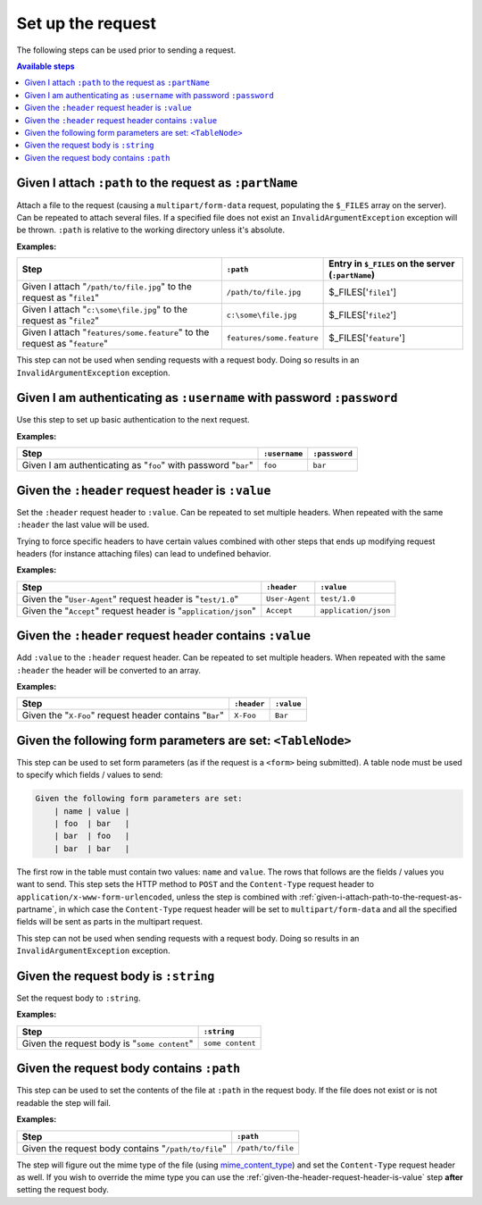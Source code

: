 Set up the request
==================

The following steps can be used prior to sending a request.

.. contents:: Available steps
    :local:

.. _given-i-attach-path-to-the-request-as-partname:

Given I attach ``:path`` to the request as ``:partName``
--------------------------------------------------------

Attach a file to the request (causing a ``multipart/form-data`` request, populating the ``$_FILES`` array on the server). Can be repeated to attach several files. If a specified file does not exist an ``InvalidArgumentException`` exception will be thrown. ``:path`` is relative to the working directory unless it's absolute.

**Examples:**

==========================================================================  =========================  ==================================================
Step                                                                        ``:path``                  Entry in ``$_FILES`` on the server (``:partName``)
==========================================================================  =========================  ==================================================
Given I attach "``/path/to/file.jpg``" to the request as "``file1``"        ``/path/to/file.jpg``      $_FILES['``file1``']
Given I attach "``c:\some\file.jpg``" to the request as "``file2``"         ``c:\some\file.jpg``       $_FILES['``file2``']
Given I attach "``features/some.feature``" to the request as "``feature``"  ``features/some.feature``  $_FILES['``feature``']
==========================================================================  =========================  ==================================================

This step can not be used when sending requests with a request body. Doing so results in an ``InvalidArgumentException`` exception.

Given I am authenticating as ``:username`` with password ``:password``
----------------------------------------------------------------------

Use this step to set up basic authentication to the next request.

**Examples:**

==============================================================  =============  =============
Step                                                            ``:username``  ``:password``
==============================================================  =============  =============
Given I am authenticating as "``foo``" with password "``bar``"  ``foo``        ``bar``
==============================================================  =============  =============

.. _given-the-header-request-header-is-value:

Given the ``:header`` request header is ``:value``
--------------------------------------------------

Set the ``:header`` request header to ``:value``. Can be repeated to set multiple headers. When repeated with the same ``:header`` the last value will be used.

Trying to force specific headers to have certain values combined with other steps that ends up modifying request headers (for instance attaching files) can lead to undefined behavior.

**Examples:**

===============================================================  ==============  ====================
Step                                                             ``:header``     ``:value``
===============================================================  ==============  ====================
Given the "``User-Agent``" request header is "``test/1.0``"      ``User-Agent``  ``test/1.0``
Given the "``Accept``" request header is "``application/json``"  ``Accept``      ``application/json``
===============================================================  ==============  ====================

Given the ``:header`` request header contains ``:value``
--------------------------------------------------------

Add ``:value`` to the ``:header`` request header. Can be repeated to set multiple headers. When repeated with the same ``:header`` the header will be converted to an array.

**Examples:**

=======================================================  ===========  ==========
Step                                                     ``:header``  ``:value``
=======================================================  ===========  ==========
Given the "``X-Foo``" request header contains "``Bar``"  ``X-Foo``    ``Bar``
=======================================================  ===========  ==========

Given the following form parameters are set: ``<TableNode>``
------------------------------------------------------------

This step can be used to set form parameters (as if the request is a ``<form>`` being submitted). A table node must be used to specify which fields / values to send:

.. code-block:: gherkin

    Given the following form parameters are set:
        | name | value |
        | foo  | bar   |
        | bar  | foo   |
        | bar  | bar   |

The first row in the table must contain two values: ``name`` and ``value``. The rows that follows are the fields / values you want to send. This step sets the HTTP method to ``POST`` and the ``Content-Type`` request header to ``application/x-www-form-urlencoded``, unless the step is combined with :ref:`given-i-attach-path-to-the-request-as-partname`, in which case the ``Content-Type`` request header will be set to ``multipart/form-data`` and all the specified fields will be sent as parts in the multipart request.

This step can not be used when sending requests with a request body. Doing so results in an ``InvalidArgumentException`` exception.

Given the request body is ``:string``
-------------------------------------

Set the request body to ``:string``.

**Examples:**

============================================  ================
Step                                          ``:string``
============================================  ================
Given the request body is "``some content``"  ``some content``
============================================  ================

Given the request body contains ``:path``
-----------------------------------------

This step can be used to set the contents of the file at ``:path`` in the request body. If the file does not exist or is not readable the step will fail.

**Examples:**

===================================================  =================
Step                                                 ``:path``
===================================================  =================
Given the request body contains "``/path/to/file``"  ``/path/to/file``
===================================================  =================

The step will figure out the mime type of the file (using `mime_content_type <http://php.net/mime_content_type>`_) and set the ``Content-Type`` request header as well. If you wish to override the mime type you can use the :ref:`given-the-header-request-header-is-value` step **after** setting the request body.
